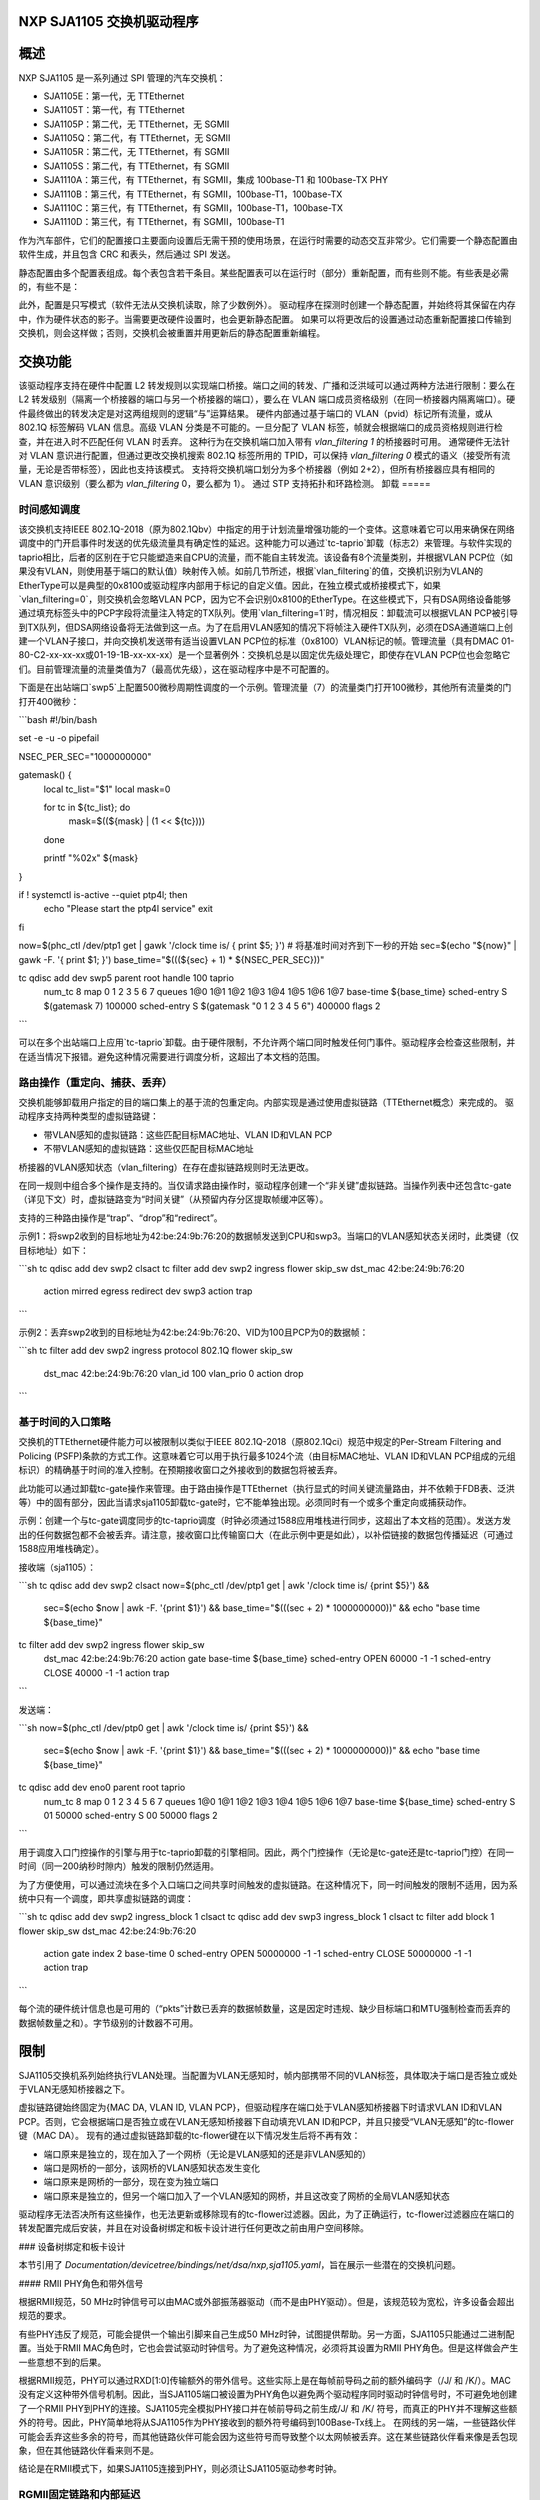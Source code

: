 NXP SJA1105 交换机驱动程序
=========================

概述
========

NXP SJA1105 是一系列通过 SPI 管理的汽车交换机：

- SJA1105E：第一代，无 TTEthernet
- SJA1105T：第一代，有 TTEthernet
- SJA1105P：第二代，无 TTEthernet，无 SGMII
- SJA1105Q：第二代，有 TTEthernet，无 SGMII
- SJA1105R：第二代，无 TTEthernet，有 SGMII
- SJA1105S：第二代，有 TTEthernet，有 SGMII
- SJA1110A：第三代，有 TTEthernet，有 SGMII，集成 100base-T1 和 100base-TX PHY
- SJA1110B：第三代，有 TTEthernet，有 SGMII，100base-T1，100base-TX
- SJA1110C：第三代，有 TTEthernet，有 SGMII，100base-T1，100base-TX
- SJA1110D：第三代，有 TTEthernet，有 SGMII，100base-T1

作为汽车部件，它们的配置接口主要面向设置后无需干预的使用场景，在运行时需要的动态交互非常少。它们需要一个静态配置由软件生成，并且包含 CRC 和表头，然后通过 SPI 发送。

静态配置由多个配置表组成。每个表包含若干条目。某些配置表可以在运行时（部分）重新配置，而有些则不能。有些表是必需的，有些不是：

============================= ================== =============================
表                           必须            可重新配置
============================= ================== =============================
调度表                         否              否
调度入口点                     如果启用调度     否
VL 查找表                      否              否
VL 警戒表                      如果启用 VL 查找  否
VL 转发表                      如果启用 VL 查找  否
L2 查找表                      否              否
L2 警戒表                      是              否
VLAN 查找表                    是              是
L2 转发表                      是              部分（完全在 P/Q/R/S 上）
MAC 配置表                     是              部分（完全在 P/Q/R/S 上）
调度参数表                     如果启用调度     否
调度入口点参数表               如果启用调度     否
VL 转发参数表                  如果启用 VL 转发  否
L2 查找参数表                  否              部分（完全在 P/Q/R/S 上）
L2 转发参数表                  是              否
时钟同步参数表                 否              否
AVB 参数表                     否              否
通用参数表                     是              部分
重标签表                      否              是
xMII 参数表                    是              否
SGMII 表                       否              是
============================= ================== =============================

此外，配置是只写模式（软件无法从交换机读取，除了少数例外）。
驱动程序在探测时创建一个静态配置，并始终将其保留在内存中，作为硬件状态的影子。当需要更改硬件设置时，也会更新静态配置。
如果可以将更改后的设置通过动态重新配置接口传输到交换机，则会这样做；否则，交换机会被重置并用更新后的静态配置重新编程。

交换功能
==================

该驱动程序支持在硬件中配置 L2 转发规则以实现端口桥接。端口之间的转发、广播和泛洪域可以通过两种方法进行限制：要么在 L2 转发级别（隔离一个桥接器的端口与另一个桥接器的端口），要么在 VLAN 端口成员资格级别（在同一桥接器内隔离端口）。硬件最终做出的转发决定是对这两组规则的逻辑“与”运算结果。
硬件内部通过基于端口的 VLAN（pvid）标记所有流量，或从 802.1Q 标签解码 VLAN 信息。高级 VLAN 分类是不可能的。一旦分配了 VLAN 标签，帧就会根据端口的成员资格规则进行检查，并在进入时不匹配任何 VLAN 时丢弃。
这种行为在交换机端口加入带有 `vlan_filtering 1` 的桥接器时可用。
通常硬件无法针对 VLAN 意识进行配置，但通过更改交换机搜索 802.1Q 标签所用的 TPID，可以保持 `vlan_filtering 0` 模式的语义（接受所有流量，无论是否带标签），因此也支持该模式。
支持将交换机端口划分为多个桥接器（例如 2+2），但所有桥接器应具有相同的 VLAN 意识级别（要么都为 `vlan_filtering` 0，要么都为 1）。
通过 STP 支持拓扑和环路检测。
卸载
=====

时间感知调度
---------------------

该交换机支持IEEE 802.1Q-2018（原为802.1Qbv）中指定的用于计划流量增强功能的一个变体。这意味着它可以用来确保在网络调度中的门开启事件时发送的优先级流量具有确定性的延迟。这种能力可以通过`tc-taprio`卸载（标志2）来管理。与软件实现的taprio相比，后者的区别在于它只能塑造来自CPU的流量，而不能自主转发流。该设备有8个流量类别，并根据VLAN PCP位（如果没有VLAN，则使用基于端口的默认值）映射传入帧。如前几节所述，根据`vlan_filtering`的值，交换机识别为VLAN的EtherType可以是典型的0x8100或驱动程序内部用于标记的自定义值。因此，在独立模式或桥接模式下，如果`vlan_filtering=0`，则交换机会忽略VLAN PCP，因为它不会识别0x8100的EtherType。在这些模式下，只有DSA网络设备能够通过填充标签头中的PCP字段将流量注入特定的TX队列。使用`vlan_filtering=1`时，情况相反：卸载流可以根据VLAN PCP被引导到TX队列，但DSA网络设备将无法做到这一点。为了在启用VLAN感知的情况下将帧注入硬件TX队列，必须在DSA通道端口上创建一个VLAN子接口，并向交换机发送带有适当设置VLAN PCP位的标准（0x8100）VLAN标记的帧。管理流量（具有DMAC 01-80-C2-xx-xx-xx或01-19-1B-xx-xx-xx）是一个显著例外：交换机总是以固定优先级处理它，即使存在VLAN PCP位也会忽略它们。目前管理流量的流量类值为7（最高优先级），这在驱动程序中是不可配置的。

下面是在出站端口`swp5`上配置500微秒周期性调度的一个示例。管理流量（7）的流量类门打开100微秒，其他所有流量类的门打开400微秒：

```bash
#!/bin/bash

set -e -u -o pipefail

NSEC_PER_SEC="1000000000"

gatemask() {
        local tc_list="$1"
        local mask=0

        for tc in ${tc_list}; do
                mask=$((${mask} | (1 << ${tc})))
        done

        printf "%02x" ${mask}
}

if ! systemctl is-active --quiet ptp4l; then
        echo "Please start the ptp4l service"
        exit
fi

now=$(phc_ctl /dev/ptp1 get | gawk '/clock time is/ { print $5; }')
# 将基准时间对齐到下一秒的开始
sec=$(echo "${now}" | gawk -F. '{ print $1; }')
base_time="$(((${sec} + 1) * ${NSEC_PER_SEC}))"

tc qdisc add dev swp5 parent root handle 100 taprio \
        num_tc 8 \
        map 0 1 2 3 5 6 7 \
        queues 1@0 1@1 1@2 1@3 1@4 1@5 1@6 1@7 \
        base-time ${base_time} \
        sched-entry S $(gatemask 7) 100000 \
        sched-entry S $(gatemask "0 1 2 3 4 5 6") 400000 \
        flags 2
```

可以在多个出站端口上应用`tc-taprio`卸载。由于硬件限制，不允许两个端口同时触发任何门事件。驱动程序会检查这些限制，并在适当情况下报错。避免这种情况需要进行调度分析，这超出了本文档的范围。

路由操作（重定向、捕获、丢弃）
--------------------------------------

交换机能够卸载用户指定的目的端口集上的基于流的包重定向。内部实现是通过使用虚拟链路（TTEthernet概念）来完成的。
驱动程序支持两种类型的虚拟链路键：

- 带VLAN感知的虚拟链路：这些匹配目标MAC地址、VLAN ID和VLAN PCP
- 不带VLAN感知的虚拟链路：这些仅匹配目标MAC地址
桥接器的VLAN感知状态（vlan_filtering）在存在虚拟链路规则时无法更改。

在同一规则中组合多个操作是支持的。当仅请求路由操作时，驱动程序创建一个“非关键”虚拟链路。当操作列表中还包含tc-gate（详见下文）时，虚拟链路变为“时间关键”（从预留内存分区提取帧缓冲区等）。

支持的三种路由操作是“trap”、“drop”和“redirect”。

示例1：将swp2收到的目标地址为42:be:24:9b:76:20的数据帧发送到CPU和swp3。当端口的VLAN感知状态关闭时，此类键（仅目标地址）如下：

```sh
tc qdisc add dev swp2 clsact
tc filter add dev swp2 ingress flower skip_sw dst_mac 42:be:24:9b:76:20 \
          action mirred egress redirect dev swp3 \
          action trap
```

示例2：丢弃swp2收到的目标地址为42:be:24:9b:76:20、VID为100且PCP为0的数据帧：

```sh
tc filter add dev swp2 ingress protocol 802.1Q flower skip_sw \
          dst_mac 42:be:24:9b:76:20 vlan_id 100 vlan_prio 0 action drop
```

基于时间的入口策略
----------------------

交换机的TTEthernet硬件能力可以被限制以类似于IEEE 802.1Q-2018（原802.1Qci）规范中规定的Per-Stream Filtering and Policing (PSFP)条款的方式工作。这意味着它可以用于执行最多1024个流（由目标MAC地址、VLAN ID和VLAN PCP组成的元组标识）的精确基于时间的准入控制。在预期接收窗口之外接收到的数据包将被丢弃。

此功能可以通过卸载tc-gate操作来管理。由于路由操作是TTEthernet（执行显式的时间关键流量路由，并不依赖于FDB表、泛洪等）中的固有部分，因此当请求sja1105卸载tc-gate时，它不能单独出现。必须同时有一个或多个重定向或捕获动作。

示例：创建一个与tc-gate调度同步的tc-taprio调度（时钟必须通过1588应用堆栈进行同步，这超出了本文档的范围）。发送方发出的任何数据包都不会被丢弃。请注意，接收窗口比传输窗口大（在此示例中更是如此），以补偿链接的数据包传播延迟（可通过1588应用堆栈确定）。

接收端（sja1105）：

```sh
tc qdisc add dev swp2 clsact
now=$(phc_ctl /dev/ptp1 get | awk '/clock time is/ {print $5}') && \
        sec=$(echo $now | awk -F. '{print $1}') && \
        base_time="$(((sec + 2) * 1000000000))" && \
        echo "base time ${base_time}"
tc filter add dev swp2 ingress flower skip_sw \
        dst_mac 42:be:24:9b:76:20 \
        action gate base-time ${base_time} \
        sched-entry OPEN  60000 -1 -1 \
        sched-entry CLOSE 40000 -1 -1 \
        action trap
```

发送端：

```sh
now=$(phc_ctl /dev/ptp0 get | awk '/clock time is/ {print $5}') && \
        sec=$(echo $now | awk -F. '{print $1}') && \
        base_time="$(((sec + 2) * 1000000000))" && \
        echo "base time ${base_time}"
tc qdisc add dev eno0 parent root taprio \
        num_tc 8 \
        map 0 1 2 3 4 5 6 7 \
        queues 1@0 1@1 1@2 1@3 1@4 1@5 1@6 1@7 \
        base-time ${base_time} \
        sched-entry S 01  50000 \
        sched-entry S 00  50000 \
        flags 2
```

用于调度入口门控操作的引擎与用于tc-taprio卸载的引擎相同。因此，两个门控操作（无论是tc-gate还是tc-taprio门控）在同一时间（同一200纳秒时隙内）触发的限制仍然适用。

为了方便使用，可以通过流块在多个入口端口之间共享时间触发的虚拟链路。在这种情况下，同一时间触发的限制不适用，因为系统中只有一个调度，即共享虚拟链路的调度：

```sh
tc qdisc add dev swp2 ingress_block 1 clsact
tc qdisc add dev swp3 ingress_block 1 clsact
tc filter add block 1 flower skip_sw dst_mac 42:be:24:9b:76:20 \
        action gate index 2 \
        base-time 0 \
        sched-entry OPEN 50000000 -1 -1 \
        sched-entry CLOSE 50000000 -1 -1 \
        action trap
```

每个流的硬件统计信息也是可用的（“pkts”计数已丢弃的数据帧数量，这是因定时违规、缺少目标端口和MTU强制检查而丢弃的数据帧数量之和）。字节级别的计数器不可用。

限制
====

SJA1105交换机系列始终执行VLAN处理。当配置为VLAN无感知时，帧内部携带不同的VLAN标签，具体取决于端口是否独立或处于VLAN无感知桥接器之下。

虚拟链路键始终固定为{MAC DA, VLAN ID, VLAN PCP}，但驱动程序在端口处于VLAN感知桥接器下时请求VLAN ID和VLAN PCP。否则，它会根据端口是否独立或在VLAN无感知桥接器下自动填充VLAN ID和PCP，并且只接受“VLAN无感知”的tc-flower键（MAC DA）。
现有的通过虚拟链路卸载的tc-flower键在以下情况发生后将不再有效：

- 端口原来是独立的，现在加入了一个网桥（无论是VLAN感知的还是非VLAN感知的）
- 端口是网桥的一部分，该网桥的VLAN感知状态发生变化
- 端口原来是网桥的一部分，现在变为独立端口
- 端口原来是独立的，但另一个端口加入了一个VLAN感知的网桥，并且这改变了网桥的全局VLAN感知状态

驱动程序无法否决所有这些操作，也无法更新或移除现有的tc-flower过滤器。因此，为了正确运行，tc-flower过滤器应在端口的转发配置完成后安装，并且在对设备树绑定和板卡设计进行任何更改之前由用户空间移除。

### 设备树绑定和板卡设计

本节引用了 `Documentation/devicetree/bindings/net/dsa/nxp,sja1105.yaml`，旨在展示一些潜在的交换机问题。

#### RMII PHY角色和带外信号

根据RMII规范，50 MHz时钟信号可以由MAC或外部振荡器驱动（而不是由PHY驱动）。但是，该规范较为宽松，许多设备会超出规范的要求。

有些PHY违反了规范，可能会提供一个输出引脚来自己生成50 MHz时钟，试图提供帮助。另一方面，SJA1105只能通过二进制配置。当处于RMII MAC角色时，它也会尝试驱动时钟信号。为了避免这种情况，必须将其设置为RMII PHY角色。但是这样做会产生一些意想不到的后果。

根据RMII规范，PHY可以通过RXD[1:0]传输额外的带外信号。这些实际上是在每帧前导码之前的额外编码字（/J/ 和 /K/）。MAC没有定义这种带外信号机制。因此，当SJA1105端口被设置为PHY角色以避免两个驱动程序同时驱动时钟信号时，不可避免地创建了一个RMII PHY到PHY的连接。SJA1105完全模拟PHY接口并在帧前导码之前生成/J/ 和 /K/ 符号，而真正的PHY并不理解这些额外的符号。因此，PHY简单地将从SJA1105作为PHY接收到的额外符号编码到100Base-Tx线上。
在网线的另一端，一些链路伙伴可能会丢弃这些多余的符号，而其他链路伙伴可能会因为这些符号而导致整个以太网帧被丢弃。这在某些链路伙伴看来像是丢包现象，但在其他链路伙伴看来则不是。

结论是在RMII模式下，如果SJA1105连接到PHY，则必须让SJA1105驱动参考时钟。

RGMII固定链路和内部延迟
----------------------------

如绑定文档中所述，第二代设备的MAC部分具有可调延迟线，可以用来建立正确的RGMII定时预算。上电后，这些延迟线可以使Rx和Tx时钟产生73.8至101.7度之间的相位差。需要注意的是，这些延迟线需要锁定在一个稳定的频率信号上。这意味着在旧频率与新频率之间的时钟之间至少要有2微秒的静默时间。否则会失去锁定，需要重置延迟线（关闭并重新启动）。

在RGMII中，时钟频率随链路速度变化（1000 Mbps时为125 MHz，100 Mbps时为25 MHz，10 Mbps时为2.5 MHz），并且链路速度可能在自动协商（AN）过程中发生变化。

当交换机端口通过RGMII固定链路连接到一个链路状态生命周期不受Linux控制的链路伙伴（例如不同的SoC）时，延迟线将保持未锁定（且不活动），直到有人工干预（在交换机端口上执行ifdown/ifup操作）。

结论是在RGMII模式下，只有当链路伙伴从不改变链路速度或在改变链路速度时与交换机端口协调一致（实际上，固定链路两端都受同一Linux系统的控制）的情况下，交换机的内部延迟才是可靠的。

为什么固定链路接口可能会改变链路速度：有些以太网控制器在复位后默认工作在100 Mbps模式下，并且其驱动程序不可避免地需要改变速度和时钟频率，以便在千兆模式下工作。

MDIO总线和PHY管理
--------------------------

SJA1105没有MDIO总线，也不进行带内自动协商（AN）。
因此，交换机设备没有发出任何链路状态通知。
需要将连接到交换机的PHY连接到系统内Linux可用的其他MDIO总线上（例如，连接到DSA通道的MDIO总线）。链路状态管理通过驱动程序手动同步MAC链路速度与PHY协商的设置（通过SPI命令）来实现。
相比之下，SJA1110支持一个MDIO从访问点，通过该访问点可以从主机访问其内部的100base-T1 PHY。然而，驱动程序并未使用这一点，而是通过SPI命令访问内部的100base-T1和100base-TX PHY，在Linux中将其建模为虚拟MDIO总线。
连接到SJA1110端口0的微控制器也有一个以主模式运行的MDIO控制器，但是驱动程序也不支持这一点，因为当Linux驱动程序运行时，微控制器会被禁用。
连接到交换机端口的独立PHY应将其MDIO接口连接到主机系统的MDIO控制器上，而不是连接到交换机上，类似于SJA1105。

端口兼容性矩阵
-------------------------

SJA1105的端口兼容性矩阵如下：

===== ============== ============== ==============
端口   SJA1105E/T     SJA1105P/Q     SJA1105R/S
===== ============== ============== ==============
0      xMII           xMII           xMII
1      xMII           xMII           xMII
2      xMII           xMII           xMII
3      xMII           xMII           xMII
4      xMII           xMII           SGMII
===== ============== ============== ==============

SJA1110的端口兼容性矩阵如下：

===== ============== ============== ============== ==============
端口   SJA1110A       SJA1110B       SJA1110C       SJA1110D
===== ============== ============== ============== ==============
0      RevMII (uC)    RevMII (uC)    RevMII (uC)    RevMII (uC)
1      100base-TX     100base-TX     100base-TX
       或 SGMII                                      SGMII
2      xMII           xMII           xMII           xMII
       或 SGMII                                      或 SGMII
3      xMII           xMII           xMII
       或 SGMII       或 SGMII                        SGMII
       或 2500base-X  或 2500base-X                 或 2500base-X
4      SGMII          SGMII          SGMII          SGMII
       或 2500base-X  或 2500base-X  或 2500base-X  或 2500base-X
5      100base-T1     100base-T1     100base-T1     100base-T1
6      100base-T1     100base-T1     100base-T1     100base-T1
7      100base-T1     100base-T1     100base-T1     100base-T1
8      100base-T1     100base-T1     不适用         不适用
9      100base-T1     100base-T1     不适用         不适用
10     100base-T1     不适用         不适用         不适用
===== ============== ============== ============== ==============
